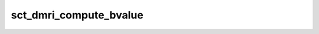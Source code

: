 .. _sct_dmri_compute_bvalue: 

sct_dmri_compute_bvalue
=======================

.. argparse::
   :ref: spinalcordtoolbox.scripts.sct_dmri_compute_bvalue.get_parser
   :prog: sct_dmri_compute_bvalue
   :markdownhelp:
